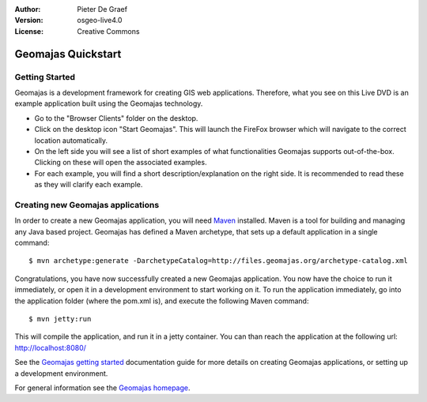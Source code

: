 :Author: Pieter De Graef
:Version: osgeo-live4.0
:License: Creative Commons

.. _geomajas-quickstart:
 
.. image:: ../../images/project_logos/logo-geomajas.png
  :width: 50px
  :height: 50px
  :alt: project logo
  :align: right
  :target: http://www.geomajas.org

*******************
Geomajas Quickstart 
*******************

Getting Started
===============

Geomajas is a development framework for creating GIS web applications. Therefore, what you see on this Live DVD is an example application built using the Geomajas technology.

.. image:: ../../images/screenshots/1024x768/geomajas_1024x768_screen1.png
  :scale: 50%
  :alt: Geomajas Showcase
  :align: right

* Go to the "Browser Clients" folder on the desktop.

* Click on the desktop icon "Start Geomajas". This will launch the FireFox browser which will navigate to the correct location automatically.

* On the left side you will see a list of short examples of what functionalities Geomajas supports out-of-the-box. Clicking on these will open the associated examples.

* For each example, you will find a short description/explanation on the right side. It is recommended to read these as they will clarify each example.


Creating new Geomajas applications
==================================

In order to create a new Geomajas application, you will need `Maven <http://maven.apache.org/>`_ installed. Maven is a tool for building and managing any Java based project. Geomajas has defined a Maven archetype, that sets up a default application in a single command::

    $ mvn archetype:generate -DarchetypeCatalog=http://files.geomajas.org/archetype-catalog.xml

Congratulations, you have now successfully created a new Geomajas application. You now have the choice to run it immediately, or open it in a development environment to start working on it.
To run the application immediately, go into the application folder (where the pom.xml is), and execute the following Maven command::

    $ mvn jetty:run

This will compile the application, and run it in a jetty container. You can than reach the application at the following url: http://localhost:8080/

See the `Geomajas getting started <http://files.geomajas.org/maven/trunk/geomajas/docbook-gettingstarted/html/master.html#prereq>`_ documentation guide for more details on creating Geomajas applications, or setting up a development environment.

For general information see the `Geomajas homepage <http://www.geomajas.org/>`_.

